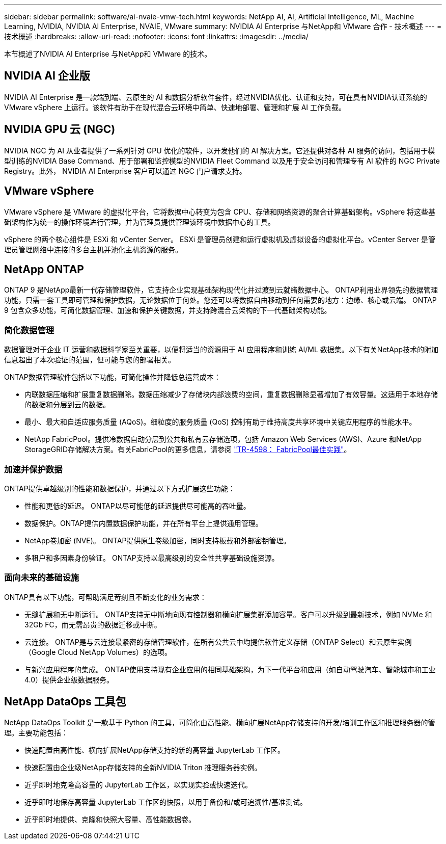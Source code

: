 ---
sidebar: sidebar 
permalink: software/ai-nvaie-vmw-tech.html 
keywords: NetApp AI, AI, Artificial Intelligence, ML, Machine Learning, NVIDIA, NVIDIA AI Enterprise, NVAIE, VMware 
summary: NVIDIA AI Enterprise 与NetApp和 VMware 合作 - 技术概述 
---
= 技术概述
:hardbreaks:
:allow-uri-read: 
:nofooter: 
:icons: font
:linkattrs: 
:imagesdir: ../media/


[role="lead"]
本节概述了NVIDIA AI Enterprise 与NetApp和 VMware 的技术。



== NVIDIA AI 企业版

NVIDIA AI Enterprise 是一款端到端、云原生的 AI 和数据分析软件套件，经过NVIDIA优化、认证和支持，可在具有NVIDIA认证系统的 VMware vSphere 上运行。该软件有助于在现代混合云环境中简单、快速地部署、管理和扩展 AI 工作负载。



== NVIDIA GPU 云 (NGC)

NVIDIA NGC 为 AI 从业者提供了一系列针对 GPU 优化的软件，以开发他们的 AI 解决方案。它还提供对各种 AI 服务的访问，包括用于模型训练的NVIDIA Base Command、用于部署和监控模型的NVIDIA Fleet Command 以及用于安全访问和管理专有 AI 软件的 NGC Private Registry。此外， NVIDIA AI Enterprise 客户可以通过 NGC 门户请求支持。



== VMware vSphere

VMware vSphere 是 VMware 的虚拟化平台，它将数据中心转变为包含 CPU、存储和网络资源的聚合计算基础架构。vSphere 将这些基础架构作为统一的操作环境进行管理，并为管理员提供管理该环境中数据中心的工具。

vSphere 的两个核心组件是 ESXi 和 vCenter Server。  ESXi 是管理员创建和运行虚拟机及虚拟设备的虚拟化平台。vCenter Server 是管理员管理网络中连接的多台主机并池化主机资源的服务。



== NetApp ONTAP

ONTAP 9 是NetApp最新一代存储管理软件，它支持企业实现基础架构现代化并过渡到云就绪数据中心。 ONTAP利用业界领先的数据管理功能，只需一套工具即可管理和保护数据，无论数据位于何处。您还可以将数据自由移动到任何需要的地方：边缘、核心或云端。  ONTAP 9 包含众多功能，可简化数据管理、加速和保护关键数据，并支持跨混合云架构的下一代基础架构功能。



=== 简化数据管理

数据管理对于企业 IT 运营和数据科学家至关重要，以便将适当的资源用于 AI 应用程序和训练 AI/ML 数据集。以下有关NetApp技术的附加信息超出了本次验证的范围，但可能与您的部署相关。

ONTAP数据管理软件包括以下功能，可简化操作并降低总运营成本：

* 内联数据压缩和扩展重复数据删除。数据压缩减少了存储块内部浪费的空间，重复数据删除显著增加了有效容量。这适用于本地存储的数据和分层到云的数据。
* 最小、最大和自适应服务质量 (AQoS)。细粒度的服务质量 (QoS) 控制有助于维持高度共享环境中关键应用程序的性能水平。
* NetApp FabricPool。提供冷数据自动分层到公共和私有云存储选项，包括 Amazon Web Services (AWS)、Azure 和NetApp StorageGRID存储解决方案。有关FabricPool的更多信息，请参阅 https://www.netapp.com/pdf.html?item=/media/17239-tr4598pdf.pdf["TR-4598： FabricPool最佳实践"^]。




=== 加速并保护数据

ONTAP提供卓越级别的性能和数据保护，并通过以下方式扩展这些功能：

* 性能和更低的延迟。  ONTAP以尽可能低的延迟提供尽可能高的吞吐量。
* 数据保护。ONTAP提供内置数据保护功能，并在所有平台上提供通用管理。
* NetApp卷加密 (NVE)。  ONTAP提供原生卷级加密，同时支持板载和外部密钥管理。
* 多租户和多因素身份验证。  ONTAP支持以最高级别的安全性共享基础设施资源。




=== 面向未来的基础设施

ONTAP具有以下功能，可帮助满足苛刻且不断变化的业务需求：

* 无缝扩展和无中断运行。 ONTAP支持无中断地向现有控制器和横向扩展集群添加容量。客户可以升级到最新技术，例如 NVMe 和 32Gb FC，而无需昂贵的数据迁移或中断。
* 云连接。  ONTAP是与云连接最紧密的存储管理软件，在所有公共云中均提供软件定义存储（ONTAP Select）和云原生实例（Google Cloud NetApp Volumes）的选项。
* 与新兴应用程序的集成。  ONTAP使用支持现有企业应用的相同基础架构，为下一代平台和应用（如自动驾驶汽车、智能城市和工业 4.0）提供企业级数据服务。




== NetApp DataOps 工具包

NetApp DataOps Toolkit 是一款基于 Python 的工具，可简化由高性能、横向扩展NetApp存储支持的开发/培训工作区和推理服务器的管理。主要功能包括：

* 快速配置由高性能、横向扩展NetApp存储支持的新的高容量 JupyterLab 工作区。
* 快速配置由企业级NetApp存储支持的全新NVIDIA Triton 推理服务器实例。
* 近乎即时地克隆高容量的 JupyterLab 工作区，以实现实验或快速迭代。
* 近乎即时地保存高容量 JupyterLab 工作区的快照，以用于备份和/或可追溯性/基准测试。
* 近乎即时地提供、克隆和快照大容量、高性能数据卷。

